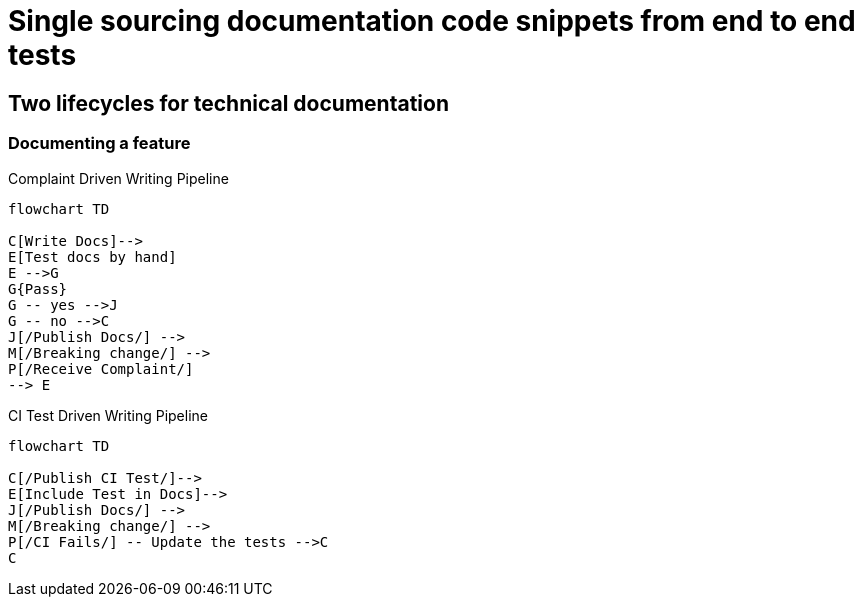 = Single sourcing documentation code snippets from end to end tests

== Two lifecycles for technical documentation

=== Documenting a feature

[[complaint-driven-pipeline-diagram]]
.Complaint Driven Writing Pipeline
[mermaid]
----
flowchart TD

C[Write Docs]-->
E[Test docs by hand]
E -->G
G{Pass}
G -- yes -->J
G -- no -->C
J[/Publish Docs/] -->
M[/Breaking change/] -->
P[/Receive Complaint/]
--> E
----


[[CI-driven-pipeline-diagram]]
.CI Test Driven Writing Pipeline
[mermaid]
----
flowchart TD

C[/Publish CI Test/]-->
E[Include Test in Docs]-->
J[/Publish Docs/] -->
M[/Breaking change/] -->
P[/CI Fails/] -- Update the tests -->C
C
----
